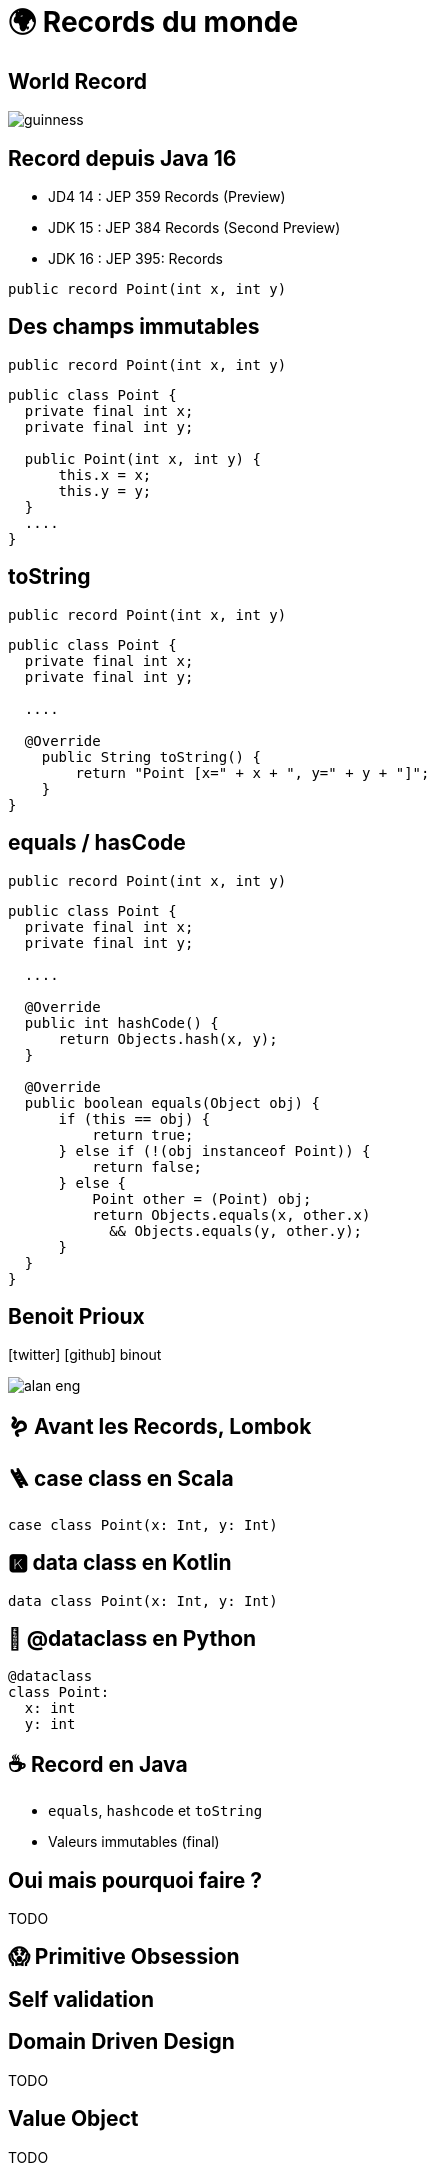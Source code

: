 = 🌍 Records du monde 
:source-highlighter: highlightjs
:revealjs_theme: white
:revealjs_history: true
:revealjs_plugin_pdf: enabled
:revealjs_plugin_highlight: enabled
:customcss: custom.css
:data-uri:
:icons: font

== World Record

image::images/guinness.jpeg[]

== Record depuis Java 16

* JD4 14 : JEP 359 Records (Preview)
* JDK 15 : JEP 384 Records (Second Preview)
* JDK 16 : JEP 395: Records

[source, java]
----
public record Point(int x, int y)
----

== Des champs immutables

[source, java]
----
public record Point(int x, int y)
----

[source, java]
----
public class Point {
  private final int x;
  private final int y;

  public Point(int x, int y) {
      this.x = x;
      this.y = y;
  }
  ....
}
----

== toString

[source, java]
----
public record Point(int x, int y)
----

[source, java]
----
public class Point {
  private final int x;
  private final int y;

  ....

  @Override
    public String toString() {
        return "Point [x=" + x + ", y=" + y + "]";
    }
}
----

== equals / hasCode

[source, java]
----
public record Point(int x, int y)
----

[source, java]
----
public class Point {
  private final int x;
  private final int y;

  ....

  @Override
  public int hashCode() {
      return Objects.hash(x, y);
  }

  @Override
  public boolean equals(Object obj) {
      if (this == obj) {
          return true;
      } else if (!(obj instanceof Point)) {
          return false;
      } else {
          Point other = (Point) obj;
          return Objects.equals(x, other.x)
            && Objects.equals(y, other.y);
      }
  }
}
----

== Benoit Prioux

icon:twitter[] icon:github[] binout 

image::images/alan-eng.jpeg[]

== 🪱 Avant les Records, Lombok

== 🪜 case class en Scala

[source, scala]
----
case class Point(x: Int, y: Int)
----

== 🅺 data class en Kotlin

[source, kotlin]
----
data class Point(x: Int, y: Int)
----

== 🐍 @dataclass en Python

[source, python]
----
@dataclass
class Point:
  x: int
  y: int
----

== ☕️ Record en Java

* `equals`, `hashcode` et `toString`
* Valeurs immutables (final)

== Oui mais pourquoi faire ?

TODO

== 😱 Primitive Obsession 


== Self validation


== Domain Driven Design

TODO

== Value Object

TODO

== Et si on ajoutait des méthodes ?

TODO

== En route vers les monoides ?

TODO

== Pour quels problèmes ?

TODO


== Exemple 

TODO


== Et après ? Le pattern matching ! 

TODO


== JEP 405 : Record Patterns (Preview)

https://openjdk.java.net/jeps/405

[source, java]
----
record Point(int x, int y) {}

void printSum(Object o) {
    if (o instanceof Point(int x, int y)) {
        System.out.println(x+y);
    }
}
----

== Pour conclure

TODO


